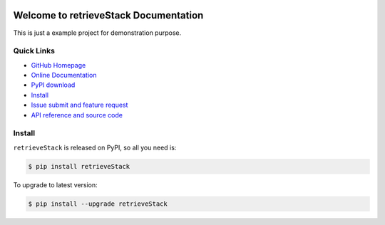 .. image:: https://travis-ci.org/Robin888/retrieveStack-project.svg?branch=master

.. image:: https://img.shields.io/pypi/v/retrieveStack.svg

.. image:: https://img.shields.io/pypi/l/retrieveStack.svg

.. image:: https://img.shields.io/pypi/pyversions/retrieveStack.svg


Welcome to retrieveStack Documentation
===============================================================================
This is just a example project for demonstration purpose.


**Quick Links**
-------------------------------------------------------------------------------
- `GitHub Homepage <https://github.com/Robin888/retrieveStack-project>`_
- `Online Documentation <http://pythonhosted.org/retrieveStack>`_
- `PyPI download <https://pypi.python.org/pypi/retrieveStack>`_
- `Install <install_>`_
- `Issue submit and feature request <https://github.com/Robin888/retrieveStack-project/issues>`_
- `API reference and source code <http://pythonhosted.org/retrieveStack/py-modindex.html>`_


.. _install:

Install
-------------------------------------------------------------------------------

``retrieveStack`` is released on PyPI, so all you need is:

.. code-block:: console

	$ pip install retrieveStack

To upgrade to latest version:

.. code-block:: console

	$ pip install --upgrade retrieveStack